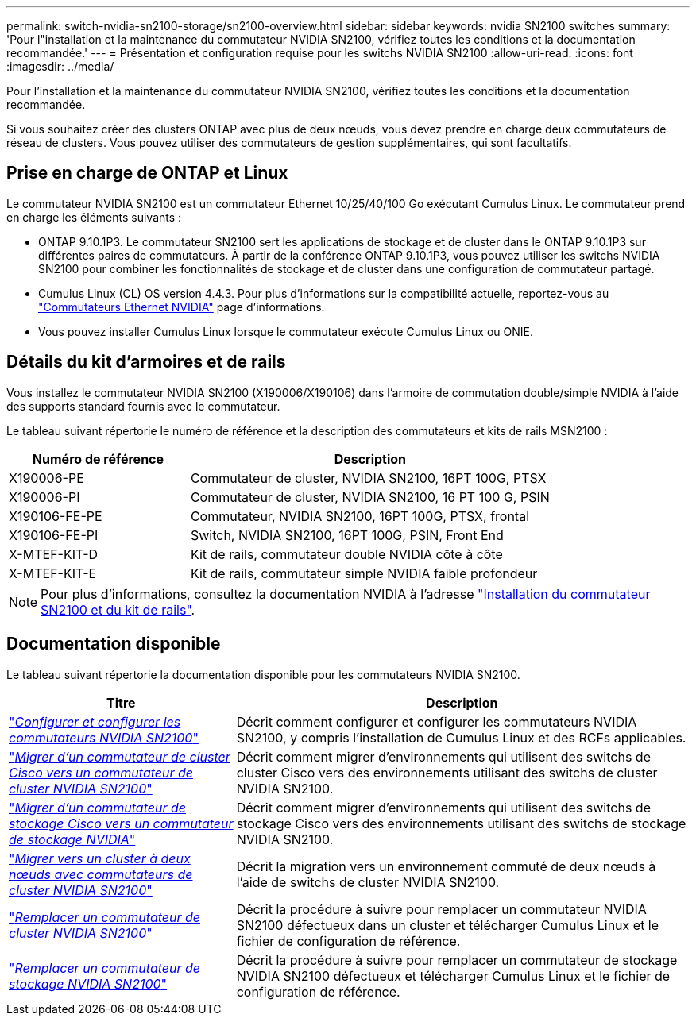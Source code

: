 ---
permalink: switch-nvidia-sn2100-storage/sn2100-overview.html 
sidebar: sidebar 
keywords: nvidia SN2100 switches 
summary: 'Pour l"installation et la maintenance du commutateur NVIDIA SN2100, vérifiez toutes les conditions et la documentation recommandée.' 
---
= Présentation et configuration requise pour les switchs NVIDIA SN2100
:allow-uri-read: 
:icons: font
:imagesdir: ../media/


[role="lead"]
Pour l'installation et la maintenance du commutateur NVIDIA SN2100, vérifiez toutes les conditions et la documentation recommandée.

Si vous souhaitez créer des clusters ONTAP avec plus de deux nœuds, vous devez prendre en charge deux commutateurs de réseau de clusters. Vous pouvez utiliser des commutateurs de gestion supplémentaires, qui sont facultatifs.



== Prise en charge de ONTAP et Linux

Le commutateur NVIDIA SN2100 est un commutateur Ethernet 10/25/40/100 Go exécutant Cumulus Linux. Le commutateur prend en charge les éléments suivants :

* ONTAP 9.10.1P3. Le commutateur SN2100 sert les applications de stockage et de cluster dans le ONTAP 9.10.1P3 sur différentes paires de commutateurs. À partir de la conférence ONTAP 9.10.1P3, vous pouvez utiliser les switchs NVIDIA SN2100 pour combiner les fonctionnalités de stockage et de cluster dans une configuration de commutateur partagé.
* Cumulus Linux (CL) OS version 4.4.3. Pour plus d'informations sur la compatibilité actuelle, reportez-vous au https://mysupport.netapp.com/site/info/nvidia-cluster-switch["Commutateurs Ethernet NVIDIA"^] page d'informations.
* Vous pouvez installer Cumulus Linux lorsque le commutateur exécute Cumulus Linux ou ONIE.




== Détails du kit d'armoires et de rails

Vous installez le commutateur NVIDIA SN2100 (X190006/X190106) dans l'armoire de commutation double/simple NVIDIA à l'aide des supports standard fournis avec le commutateur.

Le tableau suivant répertorie le numéro de référence et la description des commutateurs et kits de rails MSN2100 :

[cols="1,2"]
|===
| Numéro de référence | Description 


 a| 
X190006-PE
 a| 
Commutateur de cluster, NVIDIA SN2100, 16PT 100G, PTSX



 a| 
X190006-PI
 a| 
Commutateur de cluster, NVIDIA SN2100, 16 PT 100 G, PSIN



 a| 
X190106-FE-PE
 a| 
Commutateur, NVIDIA SN2100, 16PT 100G, PTSX, frontal



 a| 
X190106-FE-PI
 a| 
Switch, NVIDIA SN2100, 16PT 100G, PSIN, Front End



 a| 
X-MTEF-KIT-D
 a| 
Kit de rails, commutateur double NVIDIA côte à côte



 a| 
X-MTEF-KIT-E
 a| 
Kit de rails, commutateur simple NVIDIA faible profondeur

|===

NOTE: Pour plus d'informations, consultez la documentation NVIDIA à l'adresse https://docs.nvidia.com/networking/display/sn2000pub/Installation["Installation du commutateur SN2100 et du kit de rails"^].



== Documentation disponible

Le tableau suivant répertorie la documentation disponible pour les commutateurs NVIDIA SN2100.

[cols="1,2"]
|===
| Titre | Description 


 a| 
https://docs.netapp.com/us-en/ontap-systems-switches/switch-nvidia-sn2100/install-hardware-sn2100-cluster.html["_Configurer et configurer les commutateurs NVIDIA SN2100_"^]
 a| 
Décrit comment configurer et configurer les commutateurs NVIDIA SN2100, y compris l'installation de Cumulus Linux et des RCFs applicables.



 a| 
https://docs.netapp.com/us-en/ontap-systems-switches/switch-nvidia-sn2100/migrate-cisco-sn2100-cluster-switch.html["_Migrer d'un commutateur de cluster Cisco vers un commutateur de cluster NVIDIA SN2100_"^]
 a| 
Décrit comment migrer d'environnements qui utilisent des switchs de cluster Cisco vers des environnements utilisant des switchs de cluster NVIDIA SN2100.



 a| 
https://docs.netapp.com/us-en/ontap-systems-switches/switch-nvidia-sn2100/migrate-cisco-storage-switch-sn2100-storage.html["_Migrer d'un commutateur de stockage Cisco vers un commutateur de stockage NVIDIA_"^]
 a| 
Décrit comment migrer d'environnements qui utilisent des switchs de stockage Cisco vers des environnements utilisant des switchs de stockage NVIDIA SN2100.



 a| 
https://docs.netapp.com/us-en/ontap-systems-switches/switch-nvidia-sn2100/migrate-2n-switched-sn2100-cluster.html["_Migrer vers un cluster à deux nœuds avec commutateurs de cluster NVIDIA SN2100_"^]
 a| 
Décrit la migration vers un environnement commuté de deux nœuds à l'aide de switchs de cluster NVIDIA SN2100.



 a| 
https://docs.netapp.com/us-en/ontap-systems-switches/switch-nvidia-sn2100/replace-sn2100-switch-cluster.html["_Remplacer un commutateur de cluster NVIDIA SN2100_"^]
 a| 
Décrit la procédure à suivre pour remplacer un commutateur NVIDIA SN2100 défectueux dans un cluster et télécharger Cumulus Linux et le fichier de configuration de référence.



 a| 
https://docs.netapp.com/us-en/ontap-systems-switches/switch-nvidia-sn2100/replace-sn2100-switch-storage.html["_Remplacer un commutateur de stockage NVIDIA SN2100_"^]
 a| 
Décrit la procédure à suivre pour remplacer un commutateur de stockage NVIDIA SN2100 défectueux et télécharger Cumulus Linux et le fichier de configuration de référence.

|===